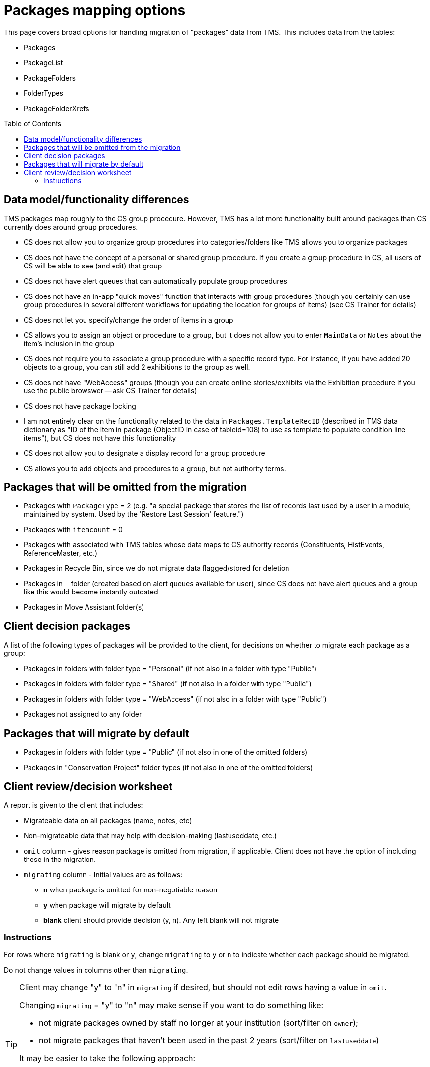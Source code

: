 :toc:
:toc-placement!:
:toclevels: 4

ifdef::env-github[]
:tip-caption: :bulb:
:note-caption: :information_source:
:important-caption: :heavy_exclamation_mark:
:caution-caption: :fire:
:warning-caption: :warning:
:imagesdir: https://raw.githubusercontent.com/lyrasis/kiba-tms/main/doc/img
endif::[]

= Packages mapping options

This page covers broad options for handling migration of "packages" data from TMS. This includes data from the tables:

* Packages
* PackageList
* PackageFolders
* FolderTypes
* PackageFolderXrefs

toc::[]

== Data model/functionality differences

TMS packages map roughly to the CS group procedure. However, TMS has a lot more functionality built around packages than CS currently does around group procedures.

* CS does not allow you to organize group procedures into categories/folders like TMS allows you to organize packages
* CS does not have the concept of a personal or shared group procedure. If you create a group procedure in CS, all users of CS will be able to see (and edit) that group
* CS does not have alert queues that can automatically populate group procedures
* CS does not have an in-app "quick moves" function that interacts with group procedures (though you certainly can use group procedures in several different workflows for updating the location for groups of items) (see CS Trainer for details)
* CS does not let you specify/change the order of items in a group
* CS allows you to assign an object or procedure to a group, but it does not allow you to enter `MainData` or `Notes` about the item's inclusion in the group
* CS does not require you to associate a group procedure with a specific record type. For instance, if you have added 20 objects to a group, you can still add 2 exhibitions to the group as well.
* CS does not have "WebAccess" groups (though you can create online stories/exhibits via the Exhibition procedure if you use the public browswer -- ask CS Trainer for details)
* CS does not have package locking
* I am not entirely clear on the functionality related to the data in `Packages.TemplateRecID` (described in TMS data dictionary as "ID of the item in package (ObjectID in case of tableid=108) to use as template to populate condition line items"), but CS does not have this functionality
* CS does not allow you to designate a display record for a group procedure
* CS allows you to add objects and procedures to a group, but not authority terms.

== Packages that will be omitted from the migration

* Packages with `PackageType` = 2 (e.g. "a special package that stores the list of records last used by a user in a module, maintained by system. Used by the 'Restore Last Session' feature.")
* Packages with `itemcount` = 0
* Packages with associated with TMS tables whose data maps to CS authority records (Constituents, HistEvents, ReferenceMaster, etc.)
* Packages in Recycle Bin, since we do not migrate data flagged/stored for deletion
* Packages in `_` folder (created based on alert queues available for user), since CS does not have alert queues and a group like this would become instantly outdated
* Packages in Move Assistant folder(s)

== Client decision packages

A list of the following types of packages will be provided to the client, for decisions on whether to migrate each package as a group:

* Packages in folders with folder type = "Personal" (if not also in a folder with type "Public")
* Packages in folders with folder type = "Shared" (if not also in a folder with type "Public")
* Packages in folders with folder type = "WebAccess" (if not also in a folder with type "Public")
* Packages not assigned to any folder

== Packages that will migrate by default

* Packages in folders with folder type = "Public" (if not also in one of the omitted folders)
* Packages in "Conservation Project" folder types (if not also in one of the omitted folders)

== Client review/decision worksheet

A report is given to the client that includes:

* Migrateable data on all packages (name, notes, etc)
* Non-migrateable data that may help with decision-making (lastuseddate, etc.)
* `omit` column - gives reason package is omitted from migration, if applicable. Client does not have the option of including these in the migration.
* `migrating` column - Initial values are as follows:
** **n** when package is omitted for non-negotiable reason
** **y** when package will migrate by default
** **blank** client should provide decision (y, n). Any left blank will not migrate

=== Instructions

For rows where `migrating` is blank or `y`, change `migrating` to `y` or `n` to indicate whether each package should be migrated.

Do not change values in columns other than `migrating`.

[TIP]
====
Client may change "y" to "n" in `migrating` if desired, but should not edit rows having a value in `omit`.

Changing `migrating` = "y" to "n" may make sense if you want to do something like:

* not migrate packages owned by staff no longer at your institution (sort/filter on `owner`);
* not migrate packages that haven't been used in the past 2 years (sort/filter on `lastuseddate`)

It may be easier to take the following approach:

* Sort, filter, whatever to mark categories of packages as `migrating` "y" or "n", while ignoring `omit`.
* **At the end, sort by `omit` and change all rows with values in that field to `migrating` = "n"**
====

[WARNING]
====
Any rows having a value in `omit` will be switched back to `migrating` = "n" if client changes `migrating` to "y".
====
